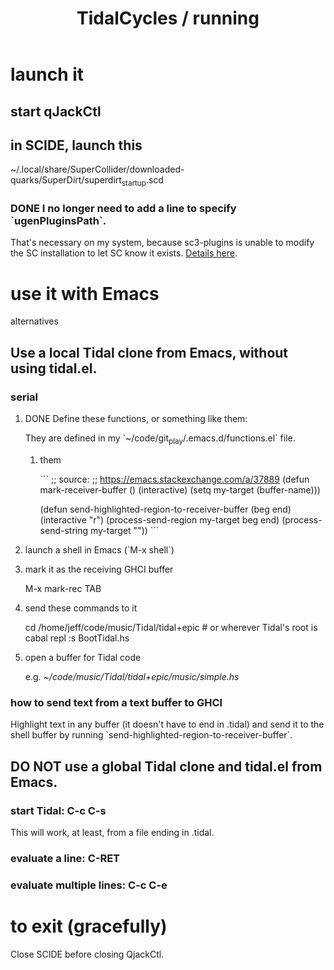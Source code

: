 :PROPERTIES:
:ID:       0ea59083-d5af-42cf-aea8-127c1cf3d7a2
:ROAM_ALIASES: "running TidalCycles"
:END:
#+title: TidalCycles / running
* launch it
** start qJackCtl
** in SCIDE, launch this
   ~/.local/share/SuperCollider/downloaded-quarks/SuperDirt/superdirt_startup.scd
*** DONE I no longer need to add a line to specify `ugenPluginsPath`.
    That's necessary on my system,
    because sc3-plugins is unable to modify the SC installation
    to let SC know it exists.
    [[id:b45a1d6d-3cef-472e-9c4f-44b8296bd17e][Details here]].
* use it with Emacs
  alternatives
** Use a local Tidal clone from Emacs, without using tidal.el.
   :PROPERTIES:
   :ID:       abc74ffc-26f2-4232-98c9-578ae2c97132
   :END:
*** serial
**** DONE Define these functions, or something like them:
     They are defined in my `~/code/git_play/.emacs.d/functions.el` file.
***** them
      ```
      ;; source:
      ;; https://emacs.stackexchange.com/a/37889
      (defun mark-receiver-buffer ()
	 (interactive)
	 (setq my-target (buffer-name)))

      (defun send-highlighted-region-to-receiver-buffer (beg end)
	(interactive "r")
	(process-send-region my-target beg end)
	(process-send-string my-target "\n"))
      ```
**** launch a shell in Emacs (`M-x shell`)
**** mark it as the receiving GHCI buffer
     M-x mark-rec TAB
**** send these commands to it
     cd /home/jeff/code/music/Tidal/tidal+epic # or wherever Tidal's root is
     cabal repl
     :s BootTidal.hs
**** open a buffer for Tidal code
     e.g.
       [[~/code/music/Tidal/tidal+epic/music/simple.hs]]
*** how to send text from a text buffer to GHCI
    Highlight text in any buffer (it doesn't have to end in .tidal)
    and send it to the shell buffer by running
    `send-highlighted-region-to-receiver-buffer`.
** DO NOT use a global Tidal clone and tidal.el from Emacs.
*** start Tidal: C-c C-s
    This will work, at least, from a file ending in .tidal.
*** evaluate a line: C-RET
*** evaluate multiple lines: C-c C-e
* to exit (gracefully)
  Close SCIDE before closing QjackCtl.

